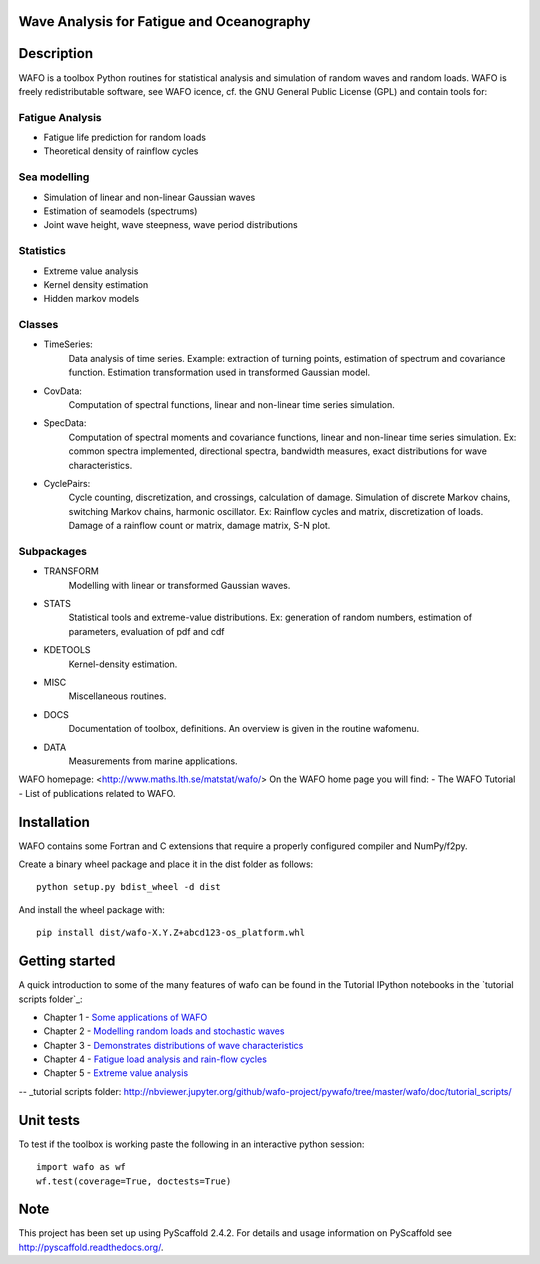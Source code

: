 |wafo_logo|
==========================================
Wave Analysis for Fatigue and Oceanography
==========================================

|pkg_img| |tests_img| |docs_img| |health_img| |coverage_img| |versions_img| |depsy_img|


Description
===========

WAFO is a toolbox Python routines for statistical analysis and simulation of
random waves and random loads. WAFO is freely redistributable software, see WAFO
icence, cf. the GNU General Public License (GPL) and contain tools for:

Fatigue Analysis
----------------

- Fatigue life prediction for random loads
- Theoretical density of rainflow cycles

Sea modelling
-------------

- Simulation of linear and non-linear Gaussian waves
- Estimation of seamodels (spectrums)
- Joint wave height, wave steepness, wave period distributions

Statistics
------------

- Extreme value analysis
- Kernel density estimation
- Hidden markov models

Classes
-------

* TimeSeries:
    Data analysis of time series. Example: extraction of turning points,
    estimation of spectrum and covariance function. Estimation transformation
    used in transformed Gaussian model.

* CovData:
    Computation of spectral functions, linear and non-linear time series
    simulation.

* SpecData:
    Computation of spectral moments and covariance functions, linear and
    non-linear time series simulation. Ex: common spectra implemented,
    directional spectra, bandwidth measures, exact distributions for wave
    characteristics.

* CyclePairs:
    Cycle counting, discretization, and crossings, calculation of damage.
    Simulation of discrete Markov chains, switching Markov chains,
    harmonic oscillator. Ex:  Rainflow cycles and matrix, discretization of
    loads. Damage of a rainflow count or matrix, damage matrix, S-N plot.


Subpackages
-----------

* TRANSFORM
    Modelling with linear or transformed Gaussian waves.
* STATS
    Statistical tools and extreme-value distributions. Ex: generation of random
    numbers, estimation of parameters, evaluation of pdf and cdf
* KDETOOLS
    Kernel-density estimation.
* MISC
    Miscellaneous routines.
* DOCS
    Documentation of toolbox, definitions. An overview is given in the routine
    wafomenu.
* DATA
    Measurements from marine applications.

WAFO homepage: <http://www.maths.lth.se/matstat/wafo/>
On the WAFO home page you will find:
- The WAFO Tutorial
- List of publications related to WAFO.

Installation
============

WAFO contains some Fortran and C extensions that require a properly configured
compiler and NumPy/f2py.

Create a binary wheel package and place it in the dist folder as follows::

    python setup.py bdist_wheel -d dist

And install the wheel package with::

    pip install dist/wafo-X.Y.Z+abcd123-os_platform.whl

Getting started
===============

A quick introduction to some of the many features of wafo can be found in the Tutorial IPython notebooks in the 
`tutorial scripts folder`_:

* Chapter 1 - `Some applications of WAFO`_

* Chapter 2 - `Modelling random loads and stochastic waves`_

* Chapter 3 - `Demonstrates distributions of wave characteristics`_

* Chapter 4 - `Fatigue load analysis and rain-flow cycles`_

* Chapter 5 - `Extreme value analysis`_

-- _tutorial scripts folder: http://nbviewer.jupyter.org/github/wafo-project/pywafo/tree/master/wafo/doc/tutorial_scripts/

.. _Some applications of WAFO: http://nbviewer.jupyter.org/github/wafo-project/pywafo/blob/master/wafo/doc/tutorial_scripts/WAFO%20Chapter%201.ipynb

.. _Modelling random loads and stochastic waves: http://nbviewer.jupyter.org/github/wafo-project/pywafo/blob/master/wafo/doc/tutorial_scripts/WAFO%20Chapter%202.ipynb

.. _Demonstrates distributions of wave characteristics: http://nbviewer.jupyter.org/github/wafo-project/pywafo/blob/master/wafo/doc/tutorial_scripts/WAFO%20Chapter%203.ipynb

.. _Fatigue load analysis and rain-flow cycles: http://nbviewer.jupyter.org/github/wafo-project/pywafo/blob/master/wafo/doc/tutorial_scripts/WAFO%20Chapter%204.ipynb

.. _Extreme value analysis: http://nbviewer.jupyter.org/github/wafo-project/pywafo/blob/master/wafo/doc/tutorial_scripts/WAFO%20Chapter%205.ipynb


Unit tests
==========

To test if the toolbox is working paste the following in an interactive
python session::

   import wafo as wf
   wf.test(coverage=True, doctests=True)


Note
====

This project has been set up using PyScaffold 2.4.2. For details and usage
information on PyScaffold see http://pyscaffold.readthedocs.org/.

.. |wafo_logo| image:: https://github.com/wafo-project/pywafo/blob/master/wafo/data/wafoLogoNewWithoutBorder.png
    :target: https://github.com/wafo-project/pywafo


.. |pkg_img| image:: https://badge.fury.io/py/wafo.png
    :target: https://pypi.python.org/pypi/wafo/

.. |tests_img| image:: https://travis-ci.org/wafo-project/pywafo.svg?branch=master
    :target: https://travis-ci.org/wafo-project/pywafo

.. |docs_img| image:: https://readthedocs.org/projects/pip/badge/?version=latest
    :target: http://pywafo.readthedocs.org/en/latest/

.. |health_img| image:: https://codeclimate.com/github/wafo-project/pywafo/badges/gpa.svg
   :target: https://codeclimate.com/github/wafo-project/pywafo
   :alt: Code Climate

.. |coverage_img| image:: https://coveralls.io/repos/wafo-project/pywafo/badge.svg?branch=master
   :target: https://coveralls.io/github/wafo-project/pywafo?branch=master

.. |versions_img| image:: https://img.shields.io/pypi/pyversions/wafo.svg
   :target: https://github.com/wafo-project/pywafo


.. |depsy_img| image:: http://depsy.org/api/package/pypi/wafo/badge.svg
   :target: http://depsy.org/package/python/wafo
